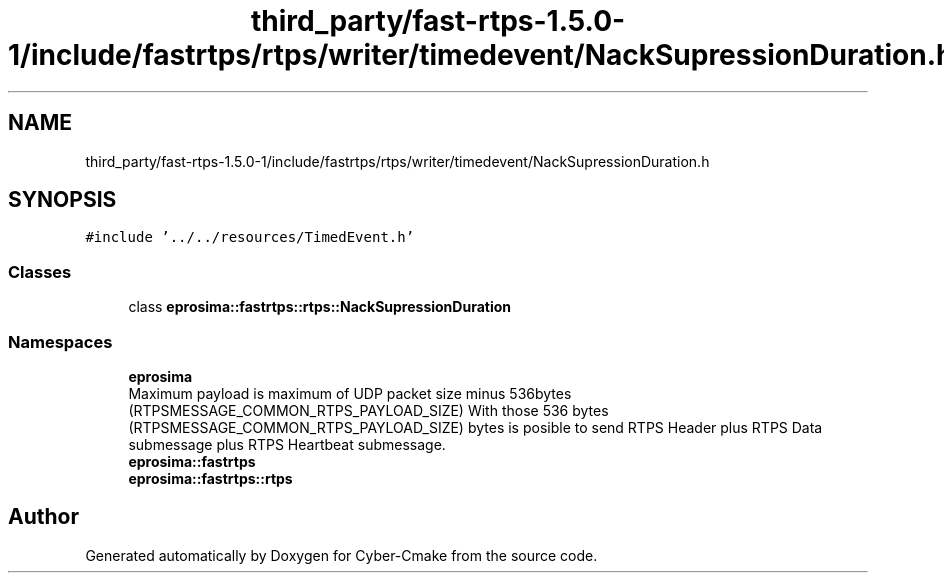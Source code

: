 .TH "third_party/fast-rtps-1.5.0-1/include/fastrtps/rtps/writer/timedevent/NackSupressionDuration.h" 3 "Sun Sep 3 2023" "Version 8.0" "Cyber-Cmake" \" -*- nroff -*-
.ad l
.nh
.SH NAME
third_party/fast-rtps-1.5.0-1/include/fastrtps/rtps/writer/timedevent/NackSupressionDuration.h
.SH SYNOPSIS
.br
.PP
\fC#include '\&.\&./\&.\&./resources/TimedEvent\&.h'\fP
.br

.SS "Classes"

.in +1c
.ti -1c
.RI "class \fBeprosima::fastrtps::rtps::NackSupressionDuration\fP"
.br
.in -1c
.SS "Namespaces"

.in +1c
.ti -1c
.RI " \fBeprosima\fP"
.br
.RI "Maximum payload is maximum of UDP packet size minus 536bytes (RTPSMESSAGE_COMMON_RTPS_PAYLOAD_SIZE) With those 536 bytes (RTPSMESSAGE_COMMON_RTPS_PAYLOAD_SIZE) bytes is posible to send RTPS Header plus RTPS Data submessage plus RTPS Heartbeat submessage\&. "
.ti -1c
.RI " \fBeprosima::fastrtps\fP"
.br
.ti -1c
.RI " \fBeprosima::fastrtps::rtps\fP"
.br
.in -1c
.SH "Author"
.PP 
Generated automatically by Doxygen for Cyber-Cmake from the source code\&.
